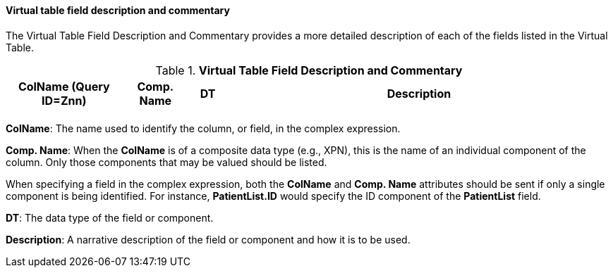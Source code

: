 ==== Virtual table field description and commentary
[v291_section="5.3.2.12"]

The Virtual Table Field Description and Commentary provides a more detailed description of each of the fields listed in the Virtual Table.

.*Virtual Table Field Description and Commentary*
[width="100%",cols="19%,11%,6%,64%",options="header",]
|===
|ColName (Query ID=Znn) |Comp. Name |DT |Description
| | | |
|===

*ColName*: The name used to identify the column, or field, in the complex expression.

*Comp. Name*: When the *ColName* is of a composite data type (e.g., XPN), this is the name of an individual component of the column. Only those components that may be valued should be listed.

When specifying a field in the complex expression, both the *ColName* and *Comp. Name* attributes should be sent if only a single component is being identified. For instance, *PatientList.ID* would specify the ID component of the *PatientList* field.

*DT*: The data type of the field or component.

*Description*: A narrative description of the field or component and how it is to be used.

